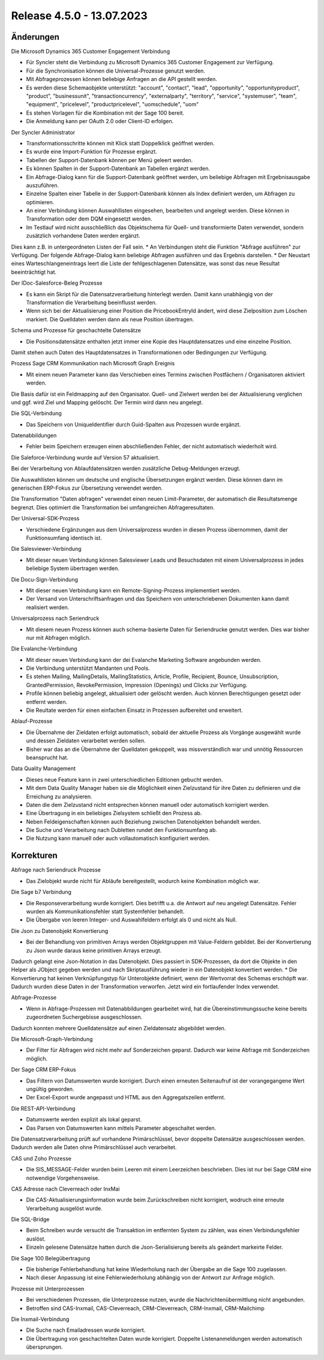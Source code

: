 ﻿Release 4.5.0 - 13.07.2023
==========================

Änderungen
----------

Die Microsoft Dynamics 365 Customer Engagement Verbindung

* Für Syncler steht die Verbindung zu Microsoft Dynamics 365 Customer Engagement zur Verfügung.
* Für die Synchronisation können die Universal-Prozesse genutzt werden.
* Mit Abfrageprozessen können beliebige Anfragen an die API gestellt werden.
* Es werden diese Schemaobjekte unterstützt: "account", "contact", "lead", "opportunity", "opportunityproduct", "product", "businessunit", "transactioncurrency", "externalparty", "territory", "service", "systemuser", "team", "equipment", "pricelevel", "productpricelevel", "uomschedule", "uom"
* Es stehen Vorlagen für die Kombination mit der Sage 100 bereit.
* Die Anmeldung kann per OAuth 2.0 oder Client-ID erfolgen.

Der Syncler Administrator

* Transformationsschritte können mit Klick statt Doppelklick geöffnet werden.
* Es wurde eine Import-Funktion für Prozesse ergänzt.
* Tabellen der Support-Datenbank können per Menü geleert werden.
* Es können Spalten in der Support-Datenbank an Tabellen ergänzt werden.
* Ein Abfrage-Dialog kann für die Support-Datenbank geöffnet werden, um beliebige Abfragen mit Ergebnisausgabe auszuführen.
* Einzelne Spalten einer Tabelle in der Support-Datenbank können als Index definiert werden, um Abfragen zu optimieren.
* An einer Verbindung können Auswahllisten eingesehen, bearbeiten und angelegt werden. Diese können in Transformation oder dem DQM eingesetzt werden.
* Im Testlauf wird nicht ausschließlich das Objektschema für Quell- und transformierte Daten verwendet, sondern zusätzlich vorhandene Daten werden ergänzt. 
Dies kann z.B. in untergeordneten Listen der Fall sein.
* An Verbindungen steht die Funktion "Abfrage ausführen" zur Verfügung. Der folgende Abfrage-Dialog kann beliebige Abfragen ausführen und das Ergebnis darstellen.
* Der Neustart eines Warteschlangeneintrags leert die Liste der fehlgeschlagenen Datensätze, was sonst das neue Resultat beeinträchtigt hat.

Der IDoc-Salesforce-Beleg Prozesse

* Es kann ein Skript für die Datensatzverarbeitung hinterlegt werden. Damit kann unabhängig von der Transformation die Verarbeitung beeinflusst werden.
* Wenn sich bei der Aktualisierung einer Position die PricebookEntryId ändert, wird diese Zielposition zum Löschen markiert. Die Quelldaten werden dann als neue Position übertragen.

Schema und Prozesse für geschachtelte Datensätze

* Die Positionsdatensätze enthalten jetzt immer eine Kopie des Hauptdatensatzes und eine einzelne Position. 
Damit stehen auch Daten des Hauptdatensatzes in Transformationen oder Bedingungen zur Verfügung.

Prozess Sage CRM Kommunikation nach Microsoft Graph Ereignis

* Mit einem neuen Parameter kann das Verschieben eines Termins zwischen Postfächern / Organisatoren aktiviert werden. 
Die Basis dafür ist ein Feldmapping auf den Organisator. Quell- und Zielwert werden bei der Aktualisierung verglichen und ggf. wird Ziel und Mapping gelöscht. 
Der Termin wird dann neu angelegt.

Die SQL-Verbindung

* Das Speichern von UniqueIdentifier durch Guid-Spalten aus Prozessen wurde ergänzt.

Datenabbildungen

* Fehler beim Speichern erzeugen einen abschließenden Fehler, der nicht automatisch wiederholt wird.

Die Saleforce-Verbindung wurde auf Version 57 aktualisiert.

Bei der Verarbeitung von Ablaufdatensätzen werden zusätzliche Debug-Meldungen erzeugt.

Die Auswahllisten können um deutsche und englische Übersetzungen ergänzt werden. Diese können dann im generischen ERP-Fokus zur Übersetzung verwendet werden.

Die Transformation "Daten abfragen" verwendet einen neuen Limit-Parameter, der automatisch die Resultatsmenge begrenzt. Dies optimiert die Transformation bei umfangreichen Abfrageresultaten.

Der Universal-SDK-Prozess

* Verschiedene Ergänzungen aus dem Universalprozess wurden in diesen Prozess übernommen, damit der Funktionsumfang identisch ist.

Die Salesviewer-Verbindung

* Mit dieser neuen Verbindung können Salesviewer Leads und Besuchsdaten mit einem Universalprozess in jedes beliebige System übertragen werden.

Die Docu-Sign-Verbindung

* Mit dieser neuen Verbindung kann ein Remote-Signing-Prozess implementiert werden. 
* Der Versand von Unterschriftsanfragen und das Speichern von unterschriebenen Dokumenten kann damit realisiert werden.

Universalprozess nach Seriendruck

* Mit diesem neuen Prozess können auch schema-basierte Daten für Seriendrucke genutzt werden. Dies war bisher nur mit Abfragen möglich.

Die Evalanche-Verbindung

* Mit dieser neuen Verbindung kann der dei Evalanche Marketing Software angebunden werden.
* Die Verbindung unterstützt Mandanten und Pools.
* Es stehen Mailing, MailingDetails, MailingStatistics, Article, Profile, Recipient, Bounce, Unsubscription, GrantedPermission, RevokePermission, Impression (Openings) und Clicks zur Verfügung.
* Profile können beliebig angelegt, aktualisiert oder gelöscht werden. Auch können Berechtigungen gesetzt oder entfernt werden.
* Die Reultate werden für einen einfachen Einsatz in Prozessen aufbereitet und erweitert.

Ablauf-Prozesse

* Die Übernahme der Zieldaten erfolgt automatisch, sobald der aktuelle Prozess als Vorgänge ausgewählt wurde und dessen Zieldaten verarbeitet werden sollen.
* Bisher war das an die Übernahme der Quelldaten gekoppelt, was missverständlich war und unnötig Ressourcen beansprucht hat.

Data Quality Management

* Dieses neue Feature kann in zwei unterschiedlichen Editionen gebucht werden.
* Mit dem Data Quality Manager haben sie die Möglichkeit einen Zielzustand für ihre Daten zu definieren und die Erreichung zu analysieren.
* Daten die dem Zielzustand nicht entsprechen können manuell oder automatisch korrigiert werden.
* Eine Übertragung in ein beliebiges Zielsystem schließt den Prozess ab.
* Neben Feldeigenschaften können auch Beziehung zwischen Datenobjekten behandelt werden.
* Die Suche und Verarbeitung nach Dubletten rundet den Funktionsumfang ab.
* Die Nutzung kann manuell oder auch vollautomatisch konfiguriert werden.

Korrekturen
-----------

Abfrage nach Seriendruck Prozesse

* Das Zielobjekt wurde nicht für Abläufe bereitgestellt, wodurch keine Kombination möglich war.

Die Sage b7 Verbindung

* Die Responseverarbeitung wurde korrigiert. Dies betrifft u.a. die Antwort auf neu angelegt Datensätze. Fehler wurden als Kommunikationsfehler statt Systemfehler behandelt.
* Die Übergabe von leeren Integer- und Auswahlfeldern erfolgt als 0 und nicht als Null.

Die Json zu Datenobjekt Konvertierung

* Bei der Behandlung von primitiven Arrays werden Objektgruppen mit Value-Feldern gebildet. Bei der Konvertierung zu Json wurde daraus keine primitiven Arrays erzeugt. 
Dadurch gelangt eine Json-Notation in das Datenobjekt. 
Dies passiert in SDK-Prozessen, da dort die Objekte in den Helper als JObject gegeben werden und nach Skriptausführung wieder in ein Datenobjekt konvertiert werden.
* Die Konvertierung hat keinen Verknüpfungstyp für Unterobjekte definiert, wenn der Wertvorrat des Schemas erschöpft war. Dadurch wurden diese Daten in der Transformation verworfen.
Jetzt wird ein fortlaufender Index verwendet.

Abfrage-Prozesse

* Wenn in Abfrage-Prozessen mit Datenabbildungen gearbeitet wird, hat die Übereinstimmungssuche keine bereits zugeordneten Suchergebisse ausgeschlossen. 
Dadurch konnten mehrere Quelldatensätze auf einen Zieldatensatz abgebildet werden.

Die Microsoft-Graph-Verbindung

* Der Filter für Abfragen wird nicht mehr auf Sonderzeichen geparst. Dadurch war keine Abfrage mit Sonderzeichen möglich.

Der Sage CRM ERP-Fokus

* Das Filtern von Datumswerten wurde korrigiert. Durch einen erneuten Seitenaufruf ist der vorangegangene Wert ungültig geworden.
* Der Excel-Export wurde angepasst und HTML aus den Aggregatszeilen entfernt.

Die REST-API-Verbindung

* Datumswerte werden explizit als lokal geparst.
* Das Parsen von Datumswerten kann mittels Parameter abgeschaltet werden.

Die Datensatzverarbeitung prüft auf vorhandene Primärschlüssel, bevor doppelte Datensätze ausgeschlossen werden. Dadurch werden alle Daten ohne Primärschlüssel auch verarbeitet.

CAS und Zoho Prozesse

* Die SIS_MESSAGE-Felder wurden beim Leeren mit einem Leerzeichen beschrieben. Dies ist nur bei Sage CRM eine notwendige Vorgehensweise.

CAS Adresse nach Cleverreach oder InxMai

* Die CAS-Aktualisierungsinformation wurde beim Zurückschreiben nicht korrigiert, wodruch eine erneute Verarbeitung ausgelöst wurde.

Die SQL-Bridge

* Beim Schreiben wurde versucht die Transaktion im entfernten System zu zählen, was einen Verbindungsfehler auslöst.
* Einzeln gelesene Datensätze hatten durch die Json-Serialisierung bereits als geändert markeirte Felder.

Die Sage 100 Belegübertragung

* Die bisherige Fehlerbehandlung hat keine Wiederholung nach der Übergabe an die Sage 100 zugelassen.
* Nach dieser Anpassung ist eine Fehlerwiederholung abhängig von der Antwort zur Anfrage möglich.

Prozesse mit Unterprozessen

* Bei verschiedenen Prozessen, die Unterprozesse nutzen, wurde die Nachrichtenübermittlung nicht angebunden.
* Betroffen sind CAS-Inxmail, CAS-Cleverreach, CRM-Cleverreach, CRM-Inxmail, CRM-Mailchimp

Die Inxmail-Verbindung

* Die Suche nach Emailadressen wurde korrigiert.
* Die Übertragung von geschachtelten Daten wurde korrigiert. Doppelte Listenanmeldungen werden automatisch übersprungen.